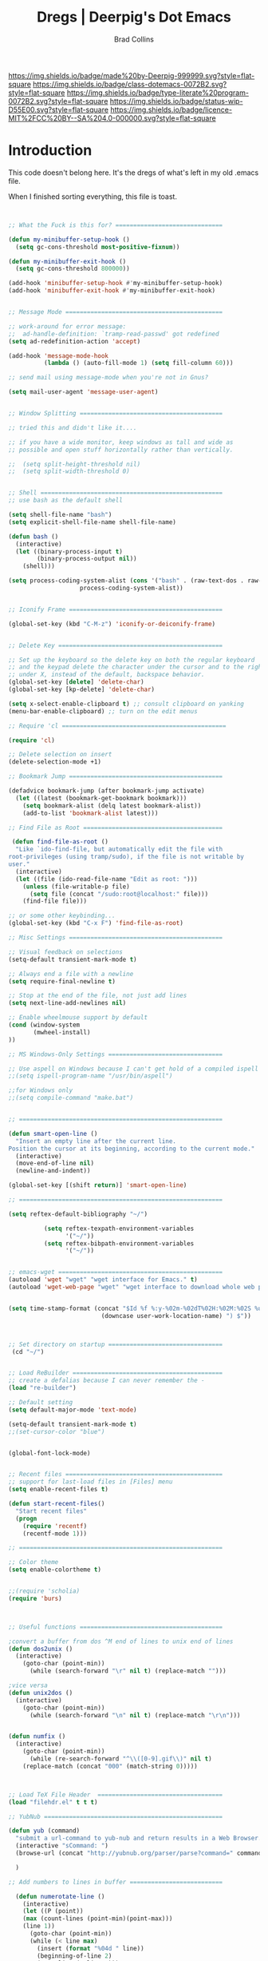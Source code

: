 #   -*- mode: org; fill-column: 60 -*-

#+TITLE: Dregs  | Deerpig's Dot Emacs
#+AUTHOR: Brad Collins
#+EMAIL: brad@chenla.la
#+STARTUP: showall
#+TOC: headlines 4
#+PROPERTY: header-args    :results drawer  :tangle emacs-code.el
:PROPERTIES:
:CUSTOM_ID: 
:Name:      /home/deerpig/proj/deerpig/dot-emacs/dot-sort.org
:Created:   2017-07-02T18:08@Prek Leap (11.642600N-104.919210W)
:ID:        1891d965-38ff-4107-883d-e68313e90648
:VER:       552265759.746048762
:GEO:       48P-491193-1287029-15
:BXID:      pig:PAW0-0508
:Class:     dotemacs
:Type:      literate-program
:Status:    wip
:Licence:   MIT/CC BY-SA 4.0
:END:

[[https://img.shields.io/badge/made%20by-Deerpig-999999.svg?style=flat-square]] 
[[https://img.shields.io/badge/class-dotemacs-0072B2.svg?style=flat-square]]
[[https://img.shields.io/badge/type-literate%20program-0072B2.svg?style=flat-square]]
[[https://img.shields.io/badge/status-wip-D55E00.svg?style=flat-square]]
[[https://img.shields.io/badge/licence-MIT%2FCC%20BY--SA%204.0-000000.svg?style=flat-square]]

* Introduction

This code doesn't belong here.  It's the dregs of what's left in my
old .emacs file.

When I finished sorting everything, this file is toast.


#+begin_src emacs-lisp


;; What the Fuck is this for? ==============================

(defun my-minibuffer-setup-hook ()
  (setq gc-cons-threshold most-positive-fixnum))

(defun my-minibuffer-exit-hook ()
  (setq gc-cons-threshold 800000))

(add-hook 'minibuffer-setup-hook #'my-minibuffer-setup-hook)
(add-hook 'minibuffer-exit-hook #'my-minibuffer-exit-hook)


;; Message Mode ============================================

;; work-around for error message:
;;  ad-handle-definition: `tramp-read-passwd' got redefined
(setq ad-redefinition-action 'accept)

(add-hook 'message-mode-hook
          (lambda () (auto-fill-mode 1) (setq fill-column 60)))

;; send mail using message-mode when you're not in Gnus?

(setq mail-user-agent 'message-user-agent)


;; Window Splitting ========================================

;; tried this and didn't like it....

;; if you have a wide monitor, keep windows as tall and wide as
;; possible and open stuff horizontally rather than vertically.

;;  (setq split-height-threshold nil)
;;  (setq split-width-threshold 0)


;; Shell ===================================================
;; use bash as the default shell

(setq shell-file-name "bash")
(setq explicit-shell-file-name shell-file-name)

(defun bash ()
  (interactive)
  (let ((binary-process-input t)
        (binary-process-output nil))
    (shell)))

(setq process-coding-system-alist (cons '("bash" . (raw-text-dos . raw-text-unix))
                    process-coding-system-alist))


;; Iconify Frame ===========================================

(global-set-key (kbd "C-M-z") 'iconify-or-deiconify-frame)


;; Delete Key ==============================================

;; Set up the keyboard so the delete key on both the regular keyboard
;; and the keypad delete the character under the cursor and to the right
;; under X, instead of the default, backspace behavior.
(global-set-key [delete] 'delete-char)
(global-set-key [kp-delete] 'delete-char)

(setq x-select-enable-clipboard t) ;; consult clipboard on yanking
(menu-bar-enable-clipboard) ;; turn on the edit menus

;; Require 'cl ==============================================

(require 'cl)

;; Delete selection on insert
(delete-selection-mode +1)

;; Bookmark Jump ===========================================

(defadvice bookmark-jump (after bookmark-jump activate)
  (let ((latest (bookmark-get-bookmark bookmark)))
    (setq bookmark-alist (delq latest bookmark-alist))
    (add-to-list 'bookmark-alist latest)))

;; Find File as Root =======================================

 (defun find-file-as-root ()
  "Like `ido-find-file, but automatically edit the file with
root-privileges (using tramp/sudo), if the file is not writable by
user."
  (interactive)
  (let ((file (ido-read-file-name "Edit as root: ")))
    (unless (file-writable-p file)
      (setq file (concat "/sudo:root@localhost:" file)))
    (find-file file)))

;; or some other keybinding...
(global-set-key (kbd "C-x F") 'find-file-as-root)

;; Misc Settings ===========================================

;; Visual feedback on selections
(setq-default transient-mark-mode t)

;; Always end a file with a newline
(setq require-final-newline t)

;; Stop at the end of the file, not just add lines
(setq next-line-add-newlines nil)

;; Enable wheelmouse support by default
(cond (window-system
       (mwheel-install)
))

;; MS Windows-Only Settings ================================

;; Use aspell on Windows because I can't get hold of a compiled ispell
;;(setq ispell-program-name "/usr/bin/aspell")

;;for Windows only
;;(setq compile-command "make.bat")


;; =========================================================

(defun smart-open-line ()
  "Insert an empty line after the current line.
Position the cursor at its beginning, according to the current mode."
  (interactive)
  (move-end-of-line nil)
  (newline-and-indent))

(global-set-key [(shift return)] 'smart-open-line)

;; =========================================================

(setq reftex-default-bibliography "~/")

          (setq reftex-texpath-environment-variables
                '("~/"))
          (setq reftex-bibpath-environment-variables
                '("~/"))


;; emacs-wget ==============================================
(autoload 'wget "wget" "wget interface for Emacs." t)
(autoload 'wget-web-page "wget" "wget interface to download whole web page." t)


(setq time-stamp-format (concat "$Id %f %:y-%02m-%02dT%02H:%02M:%02S %u ("  
                          (downcase user-work-location-name) ") $"))



;; Set directory on startup ================================
 (cd "~/")


;; Load ReBuilder ==========================================
;; create a defalias because I can never remember the -
(load "re-builder")

;; Default setting
(setq default-major-mode 'text-mode)

(setq-default transient-mark-mode t)
;;(set-cursor-color "blue")


(global-font-lock-mode)


;; Recent files ============================================
;; support for last-load files in [Files] menu
(setq enable-recent-files t)

(defun start-recent-files()
  "Start recent files"
  (progn
    (require 'recentf)
    (recentf-mode 1)))

;; =========================================================

;; Color theme
(setq enable-colortheme t)


;;(require 'scholia)
(require 'burs)



;; Useful functions ========================================

;convert a buffer from dos ^M end of lines to unix end of lines
(defun dos2unix ()
  (interactive)
    (goto-char (point-min))
      (while (search-forward "\r" nil t) (replace-match "")))

;vice versa
(defun unix2dos ()
  (interactive)
    (goto-char (point-min))
      (while (search-forward "\n" nil t) (replace-match "\r\n")))


(defun numfix ()
  (interactive)
    (goto-char (point-min))
      (while (re-search-forward "^\\([0-9].gif\\)" nil t)
	(replace-match (concat "000" (match-string 0)))))



;; Load TeX File Header  ===================================
(load "filehdr.el" t t t)

;; YubNub ==================================================

(defun yub (command)
  "submit a url-command to yub-nub and return results in a Web Browser."
  (interactive "sCommand: ")
  (browse-url (concat "http://yubnub.org/parser/parse?command=" command))

  )

;; Add numbers to lines in buffer ==========================

  (defun numerotate-line ()
    (interactive)
    (let ((P (point))
  	(max (count-lines (point-min)(point-max)))
  	(line 1))
      (goto-char (point-min))
      (while (< line max)
        (insert (format "%04d " line))
        (beginning-of-line 2)
        (setq line (+ line 1)))
      (goto-char P)))


;;(put 'narrow-to-region 'disabled nil)

(defun print-list-of-numbers (num)
  "print a list of numbers starting with one."
  (interactive "nNumber: ")
  (setq beg-num 1)
  (while (<= beg-num num)
    (insert (format "  %s. \n" beg-num))
    (setq beg-num (1+ beg-num))))


;; Loan Payment Calculator =================================

(defun loan-payment-calculator (amount rate years)
"Calculate what the payments for a loan of AMOUNT dollars when
annual percentage rate is RATE and the term of the loan is
YEARS years.  The RATE should expressed in terms of the percentage 
\(i.e. \'8.9\' instead of \'.089\'\).  The total amount of
interest charged over the life of the loan is also given."
  (interactive "nLoan Amount: \nnAPR: \nnTerm (years): ")
  (let ((payment (/ (* amount (/ rate 1200)) (- 1 (expt (+ 1 (/ rate 1200)) (* years -12.0))))))
	 (message "%s payments of $%.2f. Total interest $%.2f" 
                  (* years 12) payment (- (* payment years 12) amount))))


;; UUID ====================================================
;; UUID generating functions.
;; use (insert-random-uuid)

(require 'uuid)


;; <font> Tags =============================================

(defun syntax-highlight-region (start end)
  "Adds <font> tags into the region that correspond to the
current color of the text.  Throws the result into a temp
buffer, so you don't dork the original."
  (interactive "r")
  (let ((text (buffer-substring start end)))
    (with-output-to-temp-buffer "*html-syntax*"
      (set-buffer standard-output)
      (insert "<pre>")
      (save-excursion (insert text))
      (save-excursion (syntax-html-escape-text))
      (while (not (eobp))
	(let ((plist (text-properties-at (point)))
	      (next-change
	       (or (next-single-property-change
		    (point) 'face (current-buffer))
		   (point-max))))
	  (syntax-add-font-tags (point) next-change)
	  (goto-char next-change)))
      (insert "\n</pre>"))))

(defun syntax-add-font-tags (start end)
  "Puts <font> tag around text between START and END."
  (let (face color rgb name r g b)
    (and
     (setq face (get-text-property start 'face))
     (or (if (listp face) (setq face (car face))) t)
     (setq color (face-attribute face :foreground))
     (setq rgb (assoc (downcase color) color-name-rgb-alist))
     (destructuring-bind (name r g b) rgb
       (let ((text (buffer-substring-no-properties start end)))
	 (delete-region start end)
	 (insert (format "<font color=#%.2x%.2x%.2x>" r g b))
	 (insert text)
	 (insert "</font>"))))))

;; HTML Escapes ============================================

(defun syntax-html-escape-text ()
  "HTML-escapes all the text in the current buffer,
starting at (point)."
  (save-excursion (replace-string "<" "&lt;"))
  (save-excursion (replace-string ">" "&gt;")))


;; Lisp Paste ==============================================

(require 'lisppaste)


;; Multiple Yow ============================================
;; Use as an alternative to Lorem Ipsum
;; snarfed from Jon Philpott

(defun insert-multiple-yow (n)
  (interactive "nHow many: ")
  (dotimes (i n)
    (insert (yow))))

;; longlines mode ==========================================

(autoload 'longlines-mode "longlines.el"
   "Minor mode for editing long lines." t)





;; Footnote Mode ===========================================
;; I always forget footnote commands start with a capital F!

(footnote-mode)

(defalias 'footnote-add-footnote 'Footnote-add-footnote)
(defalias 'footadd 'Footnote-add-footnote)
(defalias 'footback 'Footnote-back-to-message)
(defalias 'footdelete 'Footnote-delete-footnote)
(defalias 'footgoto  'Footnote-goto-footnote)
(defalias 'footnumber 'Footnote-renumber-footnotes)

;; Join Region =============================================

(defun join-region (beg end)
   "Apply join-line over region."
   (interactive "r")
   (if mark-active
           (let ((beg (region-beginning))
                         (end (copy-marker (region-end))))
                 (goto-char beg)
                 (while (< (point) end)
                   (join-line 1)))))

;;; Stefan Monnier <foo at acm.org>. It is the opposite of fill-paragraph
;;; Takes a multi-line paragraph and makes it into a single line of text.       
    (defun unfill-paragraph ()
      (interactive)
      (let ((fill-column (point-max)))
        (fill-paragraph nil)))

(global-set-key "\M-#" 'unfill-paragraph)


;; N3 mode =================================================
(add-to-list 'load-path "~/emacs-lisp/n3-mode.el")
(autoload 'n3-mode "n3-mode" "Major mode for OWL or N3 files" t)

;; Turn on font lock when in n3 mode
(add-hook 'n3-mode-hook
          'turn-on-font-lock)

(setq auto-mode-alist
      (append
       (list
        '("\\.n3" . n3-mode)
        '("\\.owl" . n3-mode)
	'("\\.trig" . n3-mode))
       auto-mode-alist))

;; From Rodgrigo Lazo ======================================

(defun insert-path (file)
  "Inserts a path into the buffer with completion"
  (interactive "Path: ")
  (insert (expand-file-name file)))

(defun kill-entire-line (n)
  "Kill ARG entire lines starting from the one where point is."
  (interactive "*p")
  (beginning-of-line)
  (kill-line n))
(global-set-key "\M-k" 'kill-entire-line)

;; Scratch =================================================

;; scratch.el -- create scratch buffer with same major mode as
;; buffer you created it from...

(defun scratch ()
  "Select the `*scratch*' buffer."
  (interactive)
  (pop-to-buffer "*scratch*"))

 (autoload 'scratch "scratch" nil t)

#+end_src
